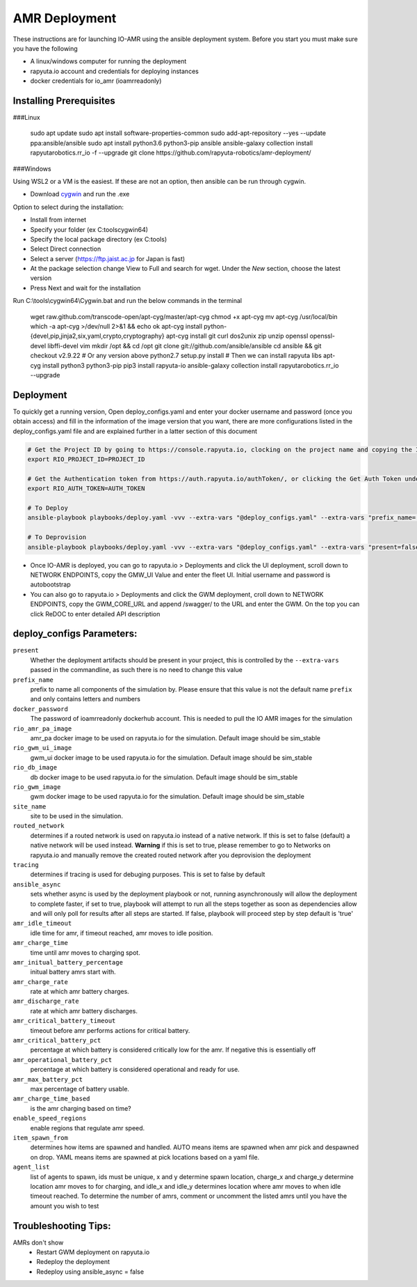 AMR Deployment
=====================

These instructions are for launching IO-AMR using the ansible deployment system.
Before you start you must make sure you have the following

- A linux/windows computer for running the deployment
- rapyuta.io account and credentials for deploying instances
- docker credentials for io_amr (ioamrreadonly)

Installing Prerequisites
^^^^^^^^^^^^^^^^^^^^^^^^^^^
###Linux

   sudo apt update
   sudo apt install software-properties-common
   sudo add-apt-repository --yes --update ppa:ansible/ansible
   sudo apt install python3.6 python3-pip ansible
   ansible-galaxy collection install rapyutarobotics.rr_io -f --upgrade
   git clone https://github.com/rapyuta-robotics/amr-deployment/

###Windows

Using WSL2 or a VM is the easiest. If these are not an option, then ansible can be run through cygwin.

- Download `cygwin <https://cygwin.com/install.html>`_ and run the .exe

Option to select during the installation:

- Install from internet
- Specify your folder (ex C:\tools\cygwin64)
- Specify the local package directory (ex C:\tools)
- Select Direct connection
- Select a server (https://ftp.jaist.ac.jp for Japan is fast)
- At the package selection change View to Full and search for wget. Under the `New` section, choose the latest version
- Press Next and wait for the installation

Run C:\\tools\\cygwin64\\Cygwin.bat and run the below commands in the terminal

   wget raw.github.com/transcode-open/apt-cyg/master/apt-cyg
   chmod +x apt-cyg
   mv apt-cyg /usr/local/bin
   which -a apt-cyg >/dev/null 2>&1 && echo ok
   apt-cyg install python-{devel,pip,jinja2,six,yaml,crypto,cryptography}
   apt-cyg install git curl dos2unix zip unzip openssl openssl-devel libffi-devel vim
   mkdir /opt && cd /opt
   git clone git://github.com/ansible/ansible
   cd ansible && git checkout v2.9.22 # Or any version above
   python2.7 setup.py install
   # Then we can install rapyuta libs
   apt-cyg install python3 python3-pip
   pip3 install rapyuta-io
   ansible-galaxy collection install rapyutarobotics.rr_io --upgrade


Deployment
^^^^^^^^^^^
To quickly get a running version, Open deploy_configs.yaml and enter your docker username and password (once you obtain access) and fill in the information of the image version that you want, there are more configurations listed in the deploy_configs.yaml file and are explained further in a latter section of this document

.. code-block:: console

    # Get the Project ID by going to https://console.rapyuta.io, clocking on the project name and copying the ID
    export RIO_PROJECT_ID=PROJECT_ID

    # Get the Authentication token from https://auth.rapyuta.io/authToken/, or clicking the Get Auth Token under your name on the menu
    export RIO_AUTH_TOKEN=AUTH_TOKEN

    # To Deploy
    ansible-playbook playbooks/deploy.yaml -vvv --extra-vars "@deploy_configs.yaml" --extra-vars "prefix_name=(insert prefix) present=true"

    # To Deprovision
    ansible-playbook playbooks/deploy.yaml -vvv --extra-vars "@deploy_configs.yaml" --extra-vars "present=false"
    

- Once IO-AMR is deployed, you can go to rapyuta.io > Deployments and click the UI deployment, scroll down to NETWORK ENDPOINTS, copy the GMW_UI Value and enter the fleet UI. Initial username and password is autobootstrap
- You can also go to rapyuta.io > Deployments and click the GWM deployment, croll down to NETWORK ENDPOINTS, copy the GWM_CORE_URL and append /swagger/ to the URL and enter the GWM. On the top you can click ReDOC to enter detailed API description


deploy_configs Parameters:
^^^^^^^^^^^
``present``
 Whether the deployment artifacts should be present in your project, this is controlled by the ``--extra-vars`` passed in the commandline, as such there is no need to change this value
``prefix_name``
 prefix to name all components of the simulation by. Please ensure that this value is not the default name ``prefix`` and only contains letters and numbers
``docker_password``
 The password of ioamrreadonly dockerhub account. This is needed to pull the IO AMR images for the simulation\
``rio_amr_pa_image``
 amr_pa docker image to be used on rapyuta.io for the simulation. Default image should be sim_stable
``rio_gwm_ui_image``
 gwm_ui docker image to be used rapyuta.io for the simulation. Default image should be sim_stable
``rio_db_image``
 db docker image to be used rapyuta.io for the simulation. Default image should be sim_stable
``rio_gwm_image``
 gwm docker image to be used rapyuta.io for the simulation. Default image should be sim_stable
``site_name``
 site to be used in the simulation.
``routed_network``
 determines if a routed network is used on rapyuta.io instead of a native network. If this is set to false (default) a native network will be used instead. **Warning** if this is set to true, please remember to go to Networks on rapyuta.io and manually remove the created routed network after you deprovision the deployment
``tracing``
 determines if tracing is used for debuging purposes. This is set to false by default
``ansible_async``
 sets whether async is used by the deployment playbook or not, running asynchronously will allow the deployment to complete faster, if set to true, playbook will attempt to run all the steps together as soon as dependencies allow and will only poll for results after all steps are started. If false, playbook will proceed step by step default is 'true'
``amr_idle_timeout``
 idle time for amr, if timeout reached, amr moves to idle position.
``amr_charge_time``
 time until amr moves to charging spot.
``amr_initual_battery_percentage``
 initual battery amrs start with.
``amr_charge_rate``
 rate at which amr battery charges.
``amr_discharge_rate``
 rate at which amr battery discharges.
``amr_critical_battery_timeout``
 timeout before amr performs actions for critical battery.
``amr_critical_battery_pct``
 percentage at which battery is considered critically low for the amr. If negative this is essentially off
``amr_operational_battery_pct``
 percentage at which battery is considered operational and ready for use.
``amr_max_battery_pct``
 max percentage of battery usable.
``amr_charge_time_based``
 is the amr charging based on time?
``enable_speed_regions``
 enable regions that regulate amr speed.
``item_spawn_from``
 determines how items are spawned and handled. AUTO means items are spawned when amr pick and despawned on drop. YAML means items are spawned at pick locations based on a yaml file.
``agent_list``
 list of agents to spawn, ids must be unique, x and y determine spawn location, charge_x and charge_y determine location amr moves to for charging, and idle_x and idle_y determines location where amr moves to when idle timeout reached. To determine the number of amrs, comment or uncomment the listed amrs until you have the amount you wish to test

Troubleshooting Tips:
^^^^^^^^^^^
AMRs don't show
 - Restart GWM deployment on rapyuta.io
 - Redeploy the deployment
 - Redeploy using ansible_async = false

